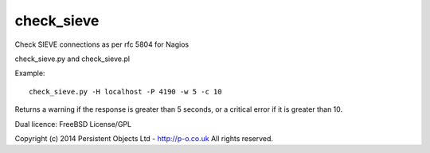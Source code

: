 check_sieve
===========

Check SIEVE connections as per rfc 5804 for Nagios

check_sieve.py and check_sieve.pl

Example::

	check_sieve.py -H localhost -P 4190 -w 5 -c 10

Returns a warning if the response is greater than 5 seconds,
or a critical error if it is greater than 10.

Dual licence: FreeBSD License/GPL

Copyright (c) 2014 Persistent Objects Ltd - http://p-o.co.uk
All rights reserved.
